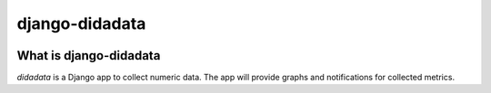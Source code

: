 django-didadata
===============

.. image:: https://badge.fury.io/py/django-didadata.png
    :target: http://badge.fury.io/py/django-didadata

.. image:: https://travis-ci.org/stephrdev/django-didadata.svg?branch=master
    :target: https://travis-ci.org/stephrdev/django-didadata

.. image:: https://coveralls.io/repos/stephrdev/django-didadata/badge.svg?branch=master
  :target: https://coveralls.io/github/stephrdev/django-didadata?branch=master


What is django-didadata
-----------------------

`didadata` is a Django app to collect numeric data.
The app will provide graphs and notifications for collected metrics.


